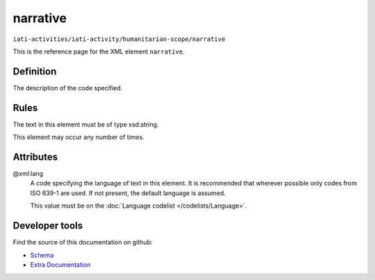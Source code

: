 narrative
=========

``iati-activities/iati-activity/humanitarian-scope/narrative``

This is the reference page for the XML element ``narrative``. 

.. index::
  single: narrative

Definition
~~~~~~~~~~


The description of the code specified.


Rules
~~~~~

The text in this element must be of type xsd:string.








This element may occur any number of times.







Attributes
~~~~~~~~~~


.. _iati-activities/iati-activity/humanitarian-scope/narrative/.xml:lang:

@xml:lang
  A code specifying the language of text in this element. It is recommended that wherever possible only codes from ISO 639-1 are used. If not present, the default language is assumed.

  This value must be on the :doc:`Language codelist </codelists/Language>`.



  





Developer tools
~~~~~~~~~~~~~~~

Find the source of this documentation on github:

* `Schema <https://github.com/IATI/IATI-Schemas/blob/version-2.03/iati-common.xsd#L27>`_
* `Extra Documentation <https://github.com/IATI/IATI-Extra-Documentation/blob/version-2.03/fr/activity-standard/iati-activities/iati-activity/humanitarian-scope/narrative.rst>`_

